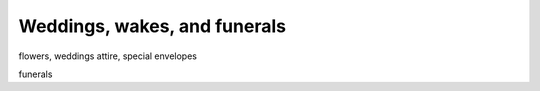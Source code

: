 #############################
Weddings, wakes, and funerals
#############################

flowers, weddings attire, special envelopes

funerals